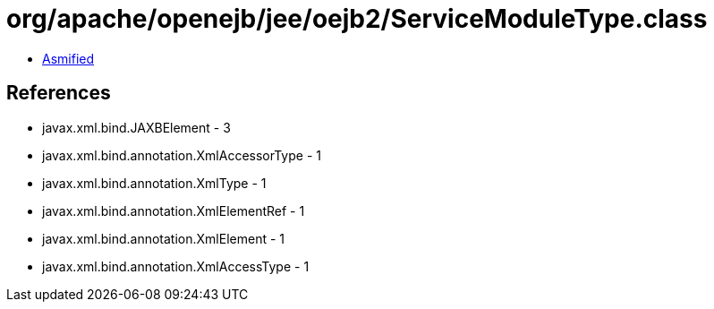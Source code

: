 = org/apache/openejb/jee/oejb2/ServiceModuleType.class

 - link:ServiceModuleType-asmified.java[Asmified]

== References

 - javax.xml.bind.JAXBElement - 3
 - javax.xml.bind.annotation.XmlAccessorType - 1
 - javax.xml.bind.annotation.XmlType - 1
 - javax.xml.bind.annotation.XmlElementRef - 1
 - javax.xml.bind.annotation.XmlElement - 1
 - javax.xml.bind.annotation.XmlAccessType - 1
